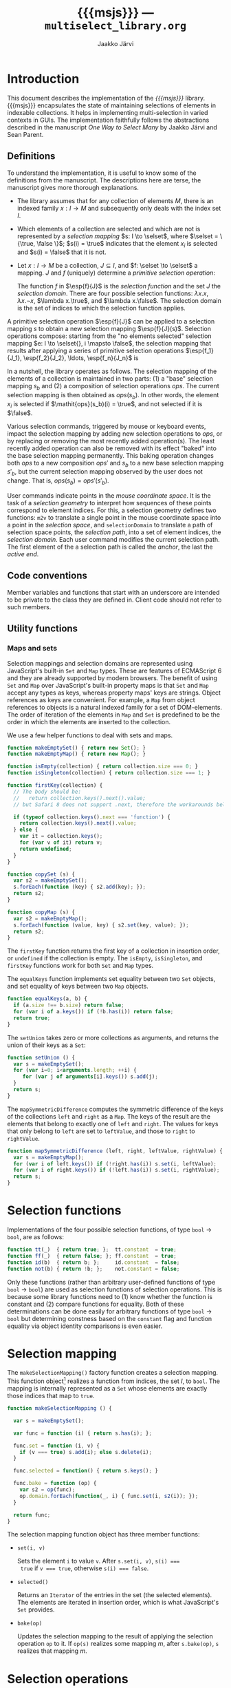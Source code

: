 * Export configuration                                             :noexport:

  #+SETUPFILE: org-settings.org
  #+TITLE:     {{{msjs}}} --- ~multiselect_library.org~
  #+AUTHOR:    Jaakko Järvi
  #+EMAIL:     jarvij@gmail.com
  #+DATE:      

* Introduction
  
  This document describes the implementation of the /{{{msjs}}}/
  library.  {{{msjs}}} encapsulates the state of maintaining
  selections of elements in indexable collections. It helps in
  implementing multi-selection in varied contexts in GUIs.  The
  implementation faithfully follows the abstractions described in the
  manuscript /One Way to Select Many/ by Jaakko Järvi and Sean Parent.

** Definitions

   \( 
   \newcommand{\true}{\mathsf{true}} 
   \newcommand{\false}{\mathsf{false}}
   \newcommand{\selset}{{\mathbf{2}}}
   \newcommand{\esp}[2]{\mathsf{op}^{#1}_{#2}} 
   \newcommand{\inds}{\mathsf{s\_dom}}
   \) 
  To understand the implementation, it is useful to know some of the
  definitions from the manuscript. The descriptions here are terse,
  the manuscript gives more thorough explanations.
   
  - The library assumes that for any collection of elements $M$, there
    is an indexed family $x: I \to M$ and subsequently only deals with
    the index set $I$.
 
  - Which elements of a collection are selected and which are not is
    represented by a /selection mapping/ $s: I \to \selset$, where
    $\selset = \{\true, \false \}$; $s(i) = \true$ indicates that the
    element $x_i$ is selected and $s(i) = \false$ that it is not.

  - Let $x: I \to M$ be a collection, $J \subseteq I$, and $f: \selset
    \to \selset$ a mapping.  $J$ and $f$ (uniquely) determine a
    /primitive selection operation/:

    \begin{equation*}
    \esp{f}{J}: (I \to \selset) \to (I \to \selset), s \mapsto
    \lambda i.\left\{ 
      \begin{array}{ll} 
        f(s(i)), & i \in J\\
        s(i), & i \notin J
      \end{array}
    \right.
    \end{equation*}

    The function $f$ in $\esp{f}{J}$ is the /selection function/ and
    the set $J$ the /selection domain/. There are four possible
    selection functions: $\lambda x. x$, $\lambda x. \neg x$,
    $\lambda x.\true$, and $\lambda x.\false$. The selection domain
    is the set of indices to which the selection function applies.

A primitive selection operation $\esp{f}{J}$ can be applied to a
selection mapping $s$ to obtain a new selection mapping
$\esp{f}{J}(s)$.  Selection operations compose: starting from
the "no elements selected" selection mapping $e: I \to \selset{}, i
\mapsto \false$, the selection mapping that results after applying a series
of primitive selection operations $\esp{f_1}{J_1}, \esp{f_2}{J_2},
\ldots, \esp{f_n}{J_n}$ is

\begin{equation*}
  (\esp{f_n}{J_n} \circ \esp{f_{n-1}}{J_{n-1}} \circ \ldots \circ \esp{f_1}{J_1})(e).
\end{equation*}

In a nutshell, the library operates as follows.  The selection mapping
of the elements of a collection is maintained in two parts: (1) a
"base" selection mapping $s_b$ and (2) a composition of selection
operations $\mathit{ops}$. The current selection mapping is then
obtained as $\mathit{ops}(s_b)$.  In other words, the element $x_i$ is
selected if $\mathit{ops}(s_b)(i) = \true$, and not selected if it is
$\false$.

Various selection commands, triggered by mouse or keyboard events,
impact the selection mapping by adding new selection
operations to $\mathit{ops}$, or by replacing or removing the most
recently added operation(s). The least recently added operation can also
be removed with its effect "baked" into the base selection mapping
permanently. This baking operation changes both $\mathit{ops}$ to a
new composition $\mathit{ops}'$ and $s_b$ to a new base selection
mapping $s'_b$, but the current selection mapping observed by the user
does not change. That is, $\mathit{ops}(s_b) = \mathit{ops}'(s'_b)$.

User commands indicate points in the /mouse coordinate space/.  It is
the task of a /selection geometry/ to interpret how sequences of these
points correspond to element indices. For this, a selection geometry
defines two functions: ~m2v~ to translate a single point in the mouse
coordinate space into a point in the /selection space/, and
~selectionDomain~ to translate a path of selection space points, the
/selection path/, into a set of element indices, the /selection
domain/. Each user command modifies the current selection path. The
first element of the a selection path is called the /anchor/, the last
the /active end/. 


** Code conventions

Member variables and functions that start with an underscore are
intended to be private to the class they are defined in. Client code
should not refer to such members.

** Utility functions

*** Maps and sets
    :PROPERTIES:
    :CUSTOM_ID: sec-maps-and-sets
    :END:

Selection mappings and selection domains are represented using
JavaScript's built-in ~Set~ and ~Map~ types. These are features of
ECMAScript 6 and they are already supported by modern browsers.  The benefit of
using ~Set~ and ~Map~ over JavaScript's built-in property maps is that
~Set~ and ~Map~ accept any types as keys, whereas property maps' keys
are strings.  Object references as keys are convenient. For example, a
~Map~ from object references to objects is a natural indexed family
for a set of DOM-elements. The order of iteration of the elements
in ~Map~ and ~Set~ is predefined to be the order in which the elements
are inserted to the collection.

We use a few helper functions to deal with sets and maps.

#+NAME: set-and-map-functions
#+BEGIN_SRC js 
  function makeEmptySet() { return new Set(); }
  function makeEmptyMap() { return new Map(); }

  function isEmpty(collection) { return collection.size === 0; }
  function isSingleton(collection) { return collection.size === 1; }

  function firstKey(collection) {  
    // The body should be:
    //   return collection.keys().next().value; 
    // but Safari 8 does not support .next, therefore the workarounds below

    if (typeof collection.keys().next === 'function') {
      return collection.keys().next().value;
    } else {
      var it = collection.keys();
      for (var v of it) return v;
      return undefined;
    }
  }

  function copySet (s) { 
    var s2 = makeEmptySet();
    s.forEach(function (key) { s2.add(key); });
    return s2;
  }

  function copyMap (s) { 
    var s2 = makeEmptyMap();
    s.forEach(function (value, key) { s2.set(key, value); });
    return s2;
  }
#+END_SRC

The ~firstKey~ function returns the first key of a collection in
insertion order, or ~undefined~ if the collection is empty. The
~isEmpty~, ~isSingleton~, and ~firstKey~ functions work for both ~Set~
and ~Map~ types.

The ~equalKeys~ function implements set equality between two ~Set~ objects, 
and set equality of keys between two ~Map~ objects. 

#+NAME: equal-keys
#+BEGIN_SRC js
  function equalKeys(a, b) { 
    if (a.size !== b.size) return false;
    for (var i of a.keys()) if (!b.has(i)) return false;
    return true;
  }
#+END_SRC

The ~setUnion~ takes zero or more collections as arguments, 
and returns the union of their keys as a ~Set~:

#+NAME: set-union
#+BEGIN_SRC js
  function setUnion () {
    var s = makeEmptySet();
    for (var i=0; i<arguments.length; ++i) {
       for (var j of arguments[i].keys()) s.add(j);
    }
    return s;
  }
#+END_SRC

The ~mapSymmetricDifference~ computes the symmetric difference of the
keys of the collections ~left~ and ~right~ as a ~Map~. The keys of the
result are the elements that belong to exactly one of ~left~ and
~right~. The values for keys that only belong to ~left~ are set to
~leftValue~, and those to ~right~ to ~rightValue~.

#+NAME: map-symmetric-difference
#+BEGIN_SRC js
  function mapSymmetricDifference (left, right, leftValue, rightValue) {
    var s = makeEmptyMap();
    for (var i of left.keys()) if (!right.has(i)) s.set(i, leftValue);
    for (var i of right.keys()) if (!left.has(i)) s.set(i, rightValue);
    return s; 
  }
#+END_SRC

*** Utilities scrap                                                :noexport:

The ~default_geometry.hs~ has the basic utility functions and
definitions needed to write the default geometry and perhaps
other geometries. It exports them, but then we also make them
directly defined within the ~multiselect.js~ module, because the utilities
are also used throughout the multiselect library.
Almost all of the utilities will be re-exported by the multiselect module.

#+NAME: include-default-geometry
#+BEGIN_SRC js :exports none :noweb yes
  <<default-geometry>>
  <<geometry-directions>>
  <<geometry-utilities>>
#+END_SRC

#+NAME: import-default-geometry
#+BEGIN_SRC js :exports none :noweb yes
  var dg = require("./default_geometry.js");

  var DefaultGeometry = dg.DefaultGeometry;
  var anchor = dg.anchor;
  var activeEnd = dg.activeEnd;

  var makeEmptyMap = dg.makeEmptyMap;
  var makeEmptySet = dg.makeEmptySet;

  var isEmpty = dg.isEmpty;
  var isSingleton = dg.isSingleton;
  var firstKey = dg.firstKey;
  var copySet = dg.copySet;
  var copyMap = dg.copyMap;

  var UP = dg.UP;
  var DOWN = dg.DOWN;
  var LEFT = dg.LEFT;
  var RIGHT = dg.RIGHT;
  var NO_DIRECTION = dg.NO_DIRECTION;
#+END_SRC

#+NAME: utilities
#+BEGIN_SRC js :exports none :noweb yes
  <<equal-keys>>
  <<set-union>>
  <<map-symmetric-difference>>
  <<modifier-keys>>
#+END_SRC

*** Utilities tests                                        :noexport:ARCHIVE:

#+NAME: utilities-tests
#+BEGIN_SRC js :exports none :noweb yes
  test("Utilities tests", function (t) {
    
    var s = makeEmptySet();
    var m = makeEmptyMap();

    t.ok(isEmpty(s), "isEmpty 1");
    t.ok(isEmpty(m), "isEmpty 2");

    t.ok(!isSingleton(s), "isSingleton 1");
    t.ok(!isSingleton(m), "isSingleton 2");

    t.equal(firstKey(s), undefined, "firstKey 1");
    t.equal(firstKey(m), undefined, "firstKey 2");

    t.ok(multiselect.detail.equalKeys(s, m), "equalKeys 1");

    // add 1st elem to both
    s.add(1); m.set(1, true);

    t.ok(isSingleton(s), "isSingleton 3");
    t.ok(isSingleton(m), "isSingleton 4");

    t.ok(!isEmpty(s));
    t.ok(!isEmpty(m));

    t.equal(firstKey(s), 1, "firstKey 3");
    t.equal(firstKey(m), 1, "firstKey 4");

    // add 2nd elem to both
    s.add(2); m.set(2, true);
    t.ok(!isSingleton(s)), "not singleton 1";
    t.ok(!isSingleton(m)), "not singleton 2";

    t.equal(firstKey(s), 1, "firstKey 5");
    t.equal(firstKey(m), 1, "firstKey 6");
        
    t.ok(multiselect.detail.equalKeys(s, m), "equalKeys 2");

    // add 3rd to s
    s.add(3);
    t.ok(!multiselect.detail.equalKeys(s, m), "not equalKeys");
  });
#+END_SRC
* Selection functions 
    :PROPERTIES:
    :CUSTOM_ID: sec-selection-functions
    :END:

Implementations of the four possible selection functions, of type
~bool~ $\to$ ~bool~, are as follows:

#+NAME: selection-functions
#+BEGIN_SRC js
  function tt(_)  { return true; };  tt.constant  = true;
  function ff(_)  { return false; }; ff.constant  = true;
  function id(b)  { return b; };     id.constant  = false;
  function not(b) { return !b; };    not.constant = false;
#+END_SRC

Only these functions (rather than arbitrary user-defined functions of
type ~bool~ $\to$ ~bool~) are used as selection functions of selection
operations. This is because some library functions need to (1) know
whether the function is constant and (2) compare functions for
equality. Both of these determinations can be done easily for
arbitrary functions of type ~bool~ $\to$ ~bool~ but determining
constness based on the ~constant~ flag and function equality via
object identity comparisons is even easier.

* Selection mapping
  :PROPERTIES:
  :CUSTOM_ID: sec-selection-mapping
  :END:

The ~makeSelectionMapping()~ factory function creates a selection
mapping.  This function object[fn:1] realizes a function from indices,
the set $I$, to ~bool~.  The mapping is internally represented as a
~Set~ whose elements are exactly those indices that map to ~true~.

#+NAME: selection-mapping
#+BEGIN_SRC js
  function makeSelectionMapping () {

    var s = makeEmptySet();

    var func = function (i) { return s.has(i); };

    func.set = function (i, v) {
      if (v === true) s.add(i); else s.delete(i); 
    }

    func.selected = function() { return s.keys(); } 

    func.bake = function (op) {
      var s2 = op(func);
      op.domain.forEach(function(_, i) { func.set(i, s2(i)); });
    }

    return func;
  }
#+END_SRC

The selection mapping function object has three member functions:

- ~set(i, v)~
  
  Sets the element ~i~ to value ~v~. After ~s.set(i, v)~, ~s(i) ===
  true~ if ~v === true~, otherwise ~s(i) === false~.

- ~selected()~

  Returns an ~Iterator~ of the entries in the set (the selected
  elements).  The elements are iterated in insertion order, which is
  what JavaScript's ~Set~ provides.

- ~bake(op)~ 
  
  Updates the selection mapping to the result of applying the
  selection operation ~op~ to it. If ~op(s)~ realizes some mapping
  $m$, after ~s.bake(op)~, ~s~ realizes that mapping $m$.

[fn:1] By /function object/ we mean an object that can be called with
the function call syntax. It can be stateful and have both member
variables and member functions.

** Baking tests                                            :noexport:ARCHIVE:

#+NAME: baking-tests
#+BEGIN_SRC js :exports none :noweb yes
  test("Baking tests", function (t) {

    var M = multiselect;

    var D = M.detail;
    var s = D.makeSelectionMapping();
    var F = false, T = true;
    
    s.bake(D.makeOp(D.tt, dom())); // select no elements
    t.ok(arrayEquals([0, 1, 2, 3, 4].map(s),
                     [F, F, F, F, F]), "bake empty domain");
    
    s.bake(D.makeOp(D.tt, dom(1, 3))); // select 1 and 3
    t.ok(arrayEquals([0, 1, 2, 3, 4].map(s), 
                     [F, T, F, T, F]), "bake 1 and 3 true");
    
    s.bake(D.makeOp(D.ff, dom(1, 2))); // deselect 1 and 2
    t.ok(arrayEquals([0, 1, 2, 3, 4].map(s), 
                     [F, F, F, T, F]), "bake 1 and 2 false");
    
    s.bake(D.makeOp(D.not, dom(1, 3))); // flip 1 and 3
    t.ok(arrayEquals([0, 1, 2, 3, 4].map(s), 
                     [F, T, F, F, F]), "negate 1 and 3");
  });
#+END_SRC

* Selection operations

The ~makeOp(f, domain)~ factory function constructs a selection
operation.  Its parameters are:

  - ~f~ --- the selection function (one of ~tt~, ~ff~, ~id~, or ~not~,
    see Section [[#sec-selection-functions]]).
  - ~domain~ --- the selection domain. This value is expected to 
    be of type ~Map~, even though conceptually it is a set. The
    selection domain as a set is all the keys in that ~Map~ object, regardless
    of the value in that entry. Why selection domains are implemented as maps is explained
    in Section [[#sec-composition]].

Both arguments to ~makeOp~ are stored as members of the resulting (function) object,
as ~f~ and ~domain~.

#+NAME: primitive-selection-operation
#+BEGIN_SRC js 
  function makeOp (f, domain) {

    var func;
    if (f.constant) {
      func = function (s) {
        return function (i) {
          return (domain.has(i)) ? f() : s(i);
        }
      }
    } else {
      func = function (s) {
        return function (i) {
          return (domain.has(i)) ? f(s(i)) : s(i);
        }
      }
    }
    
    func.f = f;
    func.domain = domain;

    return func;
  }
#+END_SRC

The function call operator of the selection operator object takes one
of two of definitions, based on whether ~f~ is a constant function or
not;  if ~f~ is constant, there is no need to access the previous
state ~s(i)~ if ~i~ is within the operator's ~domain~.

** Primitive selection operation tests                     :noexport:ARCHIVE:

#+NAME: primitive-selection-operation-tests
#+BEGIN_SRC js :exports none
  test ("Primitive selection operation tests", function (t) {

    var M = multiselect;
    var D = M.detail;
    var F = false, T = true;
 
    var s = D.makeOp(D.tt, makeEmptyMap())(D.makeSelectionMapping());
    t.ok(arrayEquals([0, 1, 2, 3].map(s), 
                     [F, F, F, F]), "empty domain");

    s = D.makeOp(D.tt, dom(1, 3))(s);
    t.ok(arrayEquals([0, 1, 2, 3].map(s), 
                     [F, T, F, T]), "true function");

    s = D.makeOp(D.ff, dom(1, 3))(s);
    t.ok(arrayEquals([0, 1, 2, 3].map(s), 
                     [F, F, F, F]), "false function");

    s = D.makeOp(D.not, dom(1, 3))(s);
    t.ok(arrayEquals([0, 1, 2, 3].map(s), 
                     [F, T, F, T]), "negation function");

  });
#+END_SRC
* Composition of selection operations
  :PROPERTIES:
  :CUSTOM_ID: sec-composition
  :END:


The function ~makeOpComposition~ creates a composition of 
selection operations.  This function object is a selection operation
itself, so applying it to a selection mapping produces a selection
mapping. In symbols, if ~c~ is a composition and ~s~ a selection
mapping, ~c(s)~ is also a selection mapping.

#+NAME: op-composition
#+BEGIN_SRC js :noweb no-export
    function makeOpComposition () {

      var ops = [];                
      var domain = makeEmptyMap(); 
      var gen = 0;                                                    

      var func = function (s) {
        <<op-composition-function-call-operator-body>>
      }
     
      func.domain = domain;
      
      // member functions of func
      <<op-composition-push>>
      <<op-composition-pop>>
      <<op-composition-top>>
      <<op-composition-top2>>
      <<op-composition-shift>>
      <<op-composition-size>>
      <<op-composition-remove-index>>
      
      return func;
    }
#+END_SRC

The composed selection operations are stored in the ~ops~
array.  The keys of the ~domain~ map are the union of the domains
of all selection operations in ~ops~. The counter ~gen~
grows with each added selection operation. 

Assume the composition object represents the value $f \circ g \circ h$.
Then ~ops~ is the array ~[h, g, f]~.  The selection status of an element $i$ in $(f \circ g
\circ h)(s)$, where $s$ is the base selection mapping, could simply be
determined by computing ~f(g(h(s)))(i)~. Often the result, however,
does not depend on all functions in the composition. For example, if
~f~'s selection function is constant and ~i~ belongs to ~f~'s domain,
then ~f(g(h(s)))(i)~ is equal to ~f(s)(i)~. Or if ~i~ is not in ~f~'s
or ~g~'s domain, then ~f(g(h(s)))(i)~ is equal to ~h(s)(i)~.  The
composition object maintains extra information to avoid unnecessary
evaluations. 

The basic scheme is that ~domain~ maps each index ~i~ to the first
selection operation whose domain includes ~i~, and the
domain of that selection operation maps ~i~ to the next
selection operation whose domain includes ~i~, and so
forth. In more details:

- If for some composition object ~domain.has(i)~ is true,
  then ~ops[ops.length-1 - (gen - domain.get(i))]~ is the first
  (counting backwards from the end of the array) selection
  operation that defines a value for index ~i~.  If ~domain.has(i)~ is
  false, then ~i~ does not belong to the domain of any of the
  selection operators in ~ops~.  

- The value of ~gen~ is increased with every addition of a 
  selection operation to the composition. The purpose of ~gen~
  is to avoid updating every element of ~domain~ when new operations
  are added to ~ops~.
 
- Assume ~ops[n]~ is the first selection operation that
  defines ~i~.  If ~op~'s selection function ~f~ is not constant (it
  is ~id~ or ~not~), then to obtain the selection status of ~i~, ~i~'s
  prior status is needed. This prior status is determined by the
  closest selection operation that has ~i~ in its domain,
  which is found as follows.
  The expression ~ops[n].domain.get(i)~ has
  some integral value ~k~. The meaning of ~k~ is the distance in the
  ~ops~ array to the closest entry that defines the selection status
  of ~i~. In other words, ~ops[n-k].domain.has(i)~ is ~true~, and for
  all ~0 < j < k~, ~ops[n-j].domain.has(i)~ is ~false~.  If ~k > n~,
  ~i~ belongs to the domain of no prior primitive selection operation;
  ~i~'s selection state is then ~s(i)~, determined only by the base
  selection mapping ~s~.

#  Note that when the selection function is constant (~tt~ or ~ff~),
#  the ~ops~ composition need not be traversed further.  If no ~id~ or
#  ~not~ selection functions are used anywhere in the composition, no
#  more than one selection function is evaluated to determine the
#  selection status of an element.

The implementation of ~func~'s function call operator takes advantage
of the above encodings. First, if an element ~i~ is not in the
selection domain of some selection operation, the selection
function of that operation is never evaluated when determining the
selection status of ~i~. Second, if an element ~i~ is in the 
domain of a selection operation whose selection function is
constant, and that function is evaluated to find out the
selection status of ~i~, then no further selection functions are
invoked.

#+CAPTION: ~<<op-composition-function-call-operator-body>>~
#+NAME: op-composition-function-call-operator-body
#+BEGIN_SRC js :noweb strip-export
  return function (i) {
    return evaluate(domain.has(i) ? (ops.length-1) - (gen-domain.get(i)) : -1, i)(i);
  }

  // determine selection state of i but only access the elements 
  // of ops (staring from ind) that have i in their domain
  function evaluate(ind, i) {
    if (ind < 0) return s; // i defined in the base selection mapping s
    else {
      var op = ops[ind];
      return op(function (j) { return evaluate(ind - op.domain.get(i), j)(i); });
      // the call to evaluate is wrapped to a lambda to make the call lazy.
      // op will only call the lambda if op.f.constant is false
    }
  }
#+END_SRC

The public methods of a composition object are:

  - ~push(op)~ 

    - Adds ~op~ to the composition; if ~c~ represents the 
      composition $r_1 \circ r_2 \circ \cdots \circ r_n$, 
      then ~c.push(op)~ represents the
      composition ~op~ $\circ\, r_1 \circ r_2 \circ \cdots \circ r_n$.

      #+CAPTION: ~<<op-composition-push>>~
      #+NAME: op-composition-push
      #+BEGIN_SRC js :noweb strip-export
        func.push = function (op) {
          ops.push(op);
          ++gen
          op.domain.forEach(function(_, i) {
            op.domain.set(i, domain.has(i) ? gen - domain.get(i) : ops.length);
            domain.set(i, gen); 
          });
        }
      #+END_SRC

    - When ~op~ is pushed to ~ops~, each element ~i~ in its domain is
      assigned the distance to the previous operation in ~ops~ that
      defines ~i~. If none defines ~i~, the distance is the length of
      ~ops~, indicating that the previous definition is the base
      selection mapping. The composition's domain is also updated for
      each ~i~, setting the newly added operation ~op~ as the most
      recent one that defines the selection state of ~i~.
      
  - ~pop()~

    - Removes the most recently pushed operation from the composition.
      If ~c~ is $r_1 \circ r_2 \circ \cdots \circ r_n$, then
      ~c.pop()~ is $r_2 \circ \cdots \circ r_n$. 

      /Precondition:/ ~ops~ not empty.

      #+CAPTION: ~<<op-composition-pop>>~
      #+NAME: op-composition-pop
      #+BEGIN_SRC js :noweb strip-export
        func.pop = function () {
          var n = ops.length;
          var op = ops.pop();
          --gen;
          // domain updated for those elements that are in op.domain
          op.domain.forEach(function (_, i) {
            if (op.domain.get(i) >= n) domain.delete(i); // no op defines i
            else domain.set(i, domain.get(i) - op.domain.get(i)); 
          });
          return op;
        }
      #+END_SRC
    
  - ~top()~
  
    - Returns a reference to the most recently pushed operation.

      /Precondition:/ ~ops~ not empty.

      #+CAPTION: ~<<op-composition-top>>~
      #+NAME: op-composition-top
      #+BEGIN_SRC js :noweb strip-export
        func.top = function () { return ops[ops.length - 1]; }
      #+END_SRC

  - ~top2()~
  
    - Returns a reference to the second-most recently pushed operation.

      /Precondition:/ ~ops~ has at least two elements.

      #+CAPTION: ~<<op-composition-top2>>~
      #+NAME: op-composition-top2
      #+BEGIN_SRC js :noweb strip-export
        func.top2 = function () { return ops[ops.length - 2]; }
      #+END_SRC

  - ~shift()~

    - Removes the least recently pushed operation from the composition.
      If ~c~ is $r_1 \circ r_2 \cdots \circ r_n$, then
      ~c.shift()~ is $r_1 \circ r_2 \cdots \circ r_{n-1}$. Returns
      the removed operation.

      /Precondition:/ ~ops~ not empty.

      #+CAPTION: ~<<op-composition-shift>>~
      #+NAME: op-composition-shift
      #+BEGIN_SRC js :noweb strip-export
        func.shift = function (bmap) {
          var op = ops.shift();
          op.domain.forEach(function(_, i) {
            if (domain.get(i) - gen === ops.length) { domain.delete(i); }
            // if lastOp the only op that defines i, remove i from domain
          });
          return op;
        }
     #+END_SRC

  - ~size()~
 
    - Returns the number of operations in ~ops~.

      #+CAPTION: ~<<op-composition-size>>~
      #+NAME: op-composition-size
      #+BEGIN_SRC js :noweb strip-export 
        func.size = function () { return ops.length; }
      #+END_SRC

  - ~removeIndex(i)~

    - Removes an index from ~domain~ and all domains in ~ops~.

      #+CAPTION: ~<<op-composition-remove-index>>~
      #+NAME: op-composition-remove-index
      #+BEGIN_SRC js :noweb strip-export 
        func.removeIndex = function (i) {
          if (!domain.has(i)) return;

          // find the first op in ops that defines i
          var j = (ops.length - 1) - (gen - domain.get(i));

          while (j >= 0) {
            var d = ops[j].domain.get(i);
            ops[j].domain.delete(i);
            j -= d;
          }
          domain.delete(i);
        }
      #+END_SRC

** Op composition tests                                    :noexport:ARCHIVE:

#+NAME: op-composition-tests
#+BEGIN_SRC js :exports none
  test ("Op composition tests", function (t) {

    var D = multiselect.detail;
    var s = D.makeSelectionMapping();
    var comp = D.makeOpComposition();
    var F = false, T = true;
    var sel = comp(s); 

    t.ok(arrayEquals([0, 1, 2].map(sel), [F, F, F]), "empty");
   
    comp.push(D.makeOp(D.tt, dom(1)));
    t.ok(arrayEquals([0, 1, 2].map(sel), [F, T, F]), "add 1");

    comp.push(D.makeOp(D.not, dom(0, 1, 2)));
    t.ok(arrayEquals([0, 1, 2].map(sel), [T, F, T]), "add 2");

    comp.push(D.makeOp(D.ff, dom(0, 1)));
    t.ok(arrayEquals([0, 1, 2].map(sel), [F, F, T]), "add 3");

    comp.pop();
    t.ok(arrayEquals([0, 1, 2].map(sel), [T, F, T]), "pop 1");

    comp.pop();
    t.ok(arrayEquals([0, 1, 2].map(sel), [F, T, F]), "pop 2");

    comp.pop();
    t.ok(arrayEquals([0, 1, 2].map(sel), [F, F, F]), "empty");

    // push three ops
    comp.push(D.makeOp(D.not, dom(0, 2)));
    comp.push(D.makeOp(D.tt,  dom(1, 2)));
    comp.push(D.makeOp(D.not, dom(0, 1)));
    t.ok(arrayEquals([0, 1, 2].map(sel), [F, F, T]), "add 3 again");

    comp.shift(); 
    t.ok(arrayEquals([0, 1, 2].map(sel), [T, F, T]), "shift 1");

    comp.shift(); 
    t.ok(arrayEquals([0, 1, 2].map(sel), [T, T, F]), "shift 2");

    comp.shift(); 
    t.ok(arrayEquals([0, 1, 2].map(sel), [F, F, F]), "shift 3");
   
  });
#+END_SRC

#+NAME: op-remove-index-tests
#+BEGIN_SRC js :exports none
  test ("Op composition removeIndex tests", function (t) {

    var D = multiselect.detail;
    var comp = D.makeOpComposition();
    var s = D.makeSelectionMapping();
    var selection = comp(s); 

    comp.push(D.makeOp(D.tt, dom(0)));
    comp.push(D.makeOp(D.tt, dom(1)));
    comp.push(D.makeOp(D.ff, dom(0)));
    comp.push(D.makeOp(D.tt, dom(0, 1)));
    t.ok(arrayEquals([0, 1].map(selection), [true, true]), "removeIndex 1");
    comp.removeIndex(1);
    t.ok(arrayEquals([0, 1].map(selection), [true, false]), "removeIndex 2");
    comp.removeIndex(0);
    t.ok(arrayEquals([0, 1].map(selection), [false, false]), "removeIndex 3");
  });
#+END_SRC

* Selection state

The ~SelectionState~ class stores all state of a multi-selection, 
that is, the information contained in the "selection state tuple"
described in the manuscript.  ~SelectionState~ is (most of) the public
API of {{{msjs}}}.  Its constructor's parameters are:

 - a /selection geometry/ (see Section [[#sec-selection-geometries]]),
 - a callback (~refresh~) that defines how to display the selection
   state (the default is a function that does nothing),
 - a flag that controls whether /change tracking/ should be used or
   not (the default is ~false~: no tracking), and
 - the maximum number of undo operations (the default is 10).

#+NAME: selection-state
#+BEGIN_SRC js 
  function SelectionState (geometry, refresh, tracking, maxUndo) {

    if (refresh === undefined) refresh = function () {};
    if (tracking === undefined) tracking = false;
    if (maxUndo === undefined) maxUndo = 10;

    this._geometry = geometry;
    this._tracking = tracking;
    this._refresh = refresh;
    this._maxOps = Math.max(2, 2 * maxUndo);
    this.reset();
  }
#+END_SRC

If ~tracking~ is ~true~, ~refresh~ will be called with a ~Map~ whose
keys are the indices of the changed elements, and values their current
selection status (~true~ or ~false~).  If ~tracking~ is false,
~refresh~ will be called with the current selection mapping.  Tracking
can simplify visualizing the selection, but it requires additional
computation and memory, so its use is optional.

The maximum number of selection operations, ~_maxOps~, is
twice ~maxUndo~, as each undoable operation consists of two 
selection operations.  At least one pair of selection
operations must be allowed, otherwise shift-click will not work as
expected (if each operation is immediately baked into the permanent
selection mapping, shift-click would not remember the prior state of
the elements under the current selection domain).

The rest of the initialization code is in the ~reset~ method.  This
method can be used if the entire selection state must be reset (e.g.,
to respond to the indexed family $I$ being changed).

#+NAME: selection-state-reset
#+BEGIN_SRC js 
  SelectionState.prototype.reset = function () {

    this._s = makeSelectionMapping();
    this._ops = makeOpComposition();
    this._spath = [];
    this._cursor = undefined;

    this._current = this._ops(this._s); // current selection

    this._opsStatus = ACTIVE_NONE;        

    this._redoStack = [];
    
    this._queuedCommand = function () {};
  };

  const ACTIVE_NONE = 0, ACTIVE_FILTER = 1, ACTIVE_SHIFT_CLICK = 2;
#+END_SRC

The elements of the /selection state tuple/ described 
in the manuscript are represented by ~SelectionState~'s member
variables:

  1. ~_s~ is the selection mapping,
  2. ~_ops~ is the composition of primitive selection operations (it
     is an invariant that ~_ops~ always has an even number of
     selection operations),
  3. ~_spath~ is the selection path, 
  4. ~_cursor~ is the keyboard cursor.

Some additional state is maintained:

  1. ~_opsStatus~ is an indicator of whether the topmost selection
     operation is /active/ (open for modification) and for which command. It can
     take values ~ACTIVE_NONE~, ~ACTIVE_SHIFT_CLICK~, or ~ACTIVE_FILTER~.
     If the status is ~ACTIVE_NONE~, then both shift-click and filter
     methods will first add a new empty pair of selection operators to
     ~_ops~.  If it is ~ACTIVE_SHIFT_CLICK~, then shift-click will not
     add a new pair, but filter will. The roles are reversed with
     ~ACTIVE_FILTER~.
    
     The ~_opsStatus~ member is not part of the selection state tuple
     described in the formal model in the manuscript. There the same
     effect is achieved with the selection path: an undefined path
     (the $\bot$ value) corresponds to the ~ACTIVE_NONE~ status; a
     path that matches $P$ corresponds to the ~ACTIVE_SHIFT_CLICK~
     status; and a path that matches $Q$ (a predicate), corresponds to
     the ~ACTIVE_FILTER~ status.
     Note that a predicate is not stored at all; it need not be as every
     call to ~filter~ defines a new predicate, not a modification to the
     existing one. Compare this to ~shiftClick~, where each call modifies
     the current selection path rather than replaces it.

  2. ~_redoStack~ contains the redoable commands
     (selection operations).  

  3. ~_current~ is bound to the value ~_ops(_s)~, and it
     is thus the selection mapping that reflects the current selection
     status of the elements.

  4. ~_queuedCommand~ is a one-element command queue, which is
     used in combining several consecutive shift-click operations to
     one. This optimization reduces the number of calls made to 
     ~selectionDomain~ during a rubber-band selection.

** Accessing the selection state of elements

The selection state of the element at index ~i~ is given by the
~isSelected(i)~ function:

#+NAME: selection-state-is-selected
#+BEGIN_SRC js 
  SelectionState.prototype.isSelected = function (i) { 
    this._flush();
    return this._current(i); 
  }
#+END_SRC

The ~_flush~ method is described with the shift-click command; its purpose is
to complete a possibly pending shift-click command, stored in ~_queuedCommand~.
The flush is called at the beginning of many of the methods of ~SelectionState~.

The ~selected~ function constructs a ~Set~ consisting of the currently selected
elements.  To determine which elements are selected, it suffices to
inspect the elements that are selected in the base selection mapping
and elements that are in the domain of the current composition. The
iteration order of the resulting ~Set~ offers no useful guarantees.

#+NAME: selection-state-selected
#+BEGIN_SRC js 
  SelectionState.prototype.selected = function () {
    this._flush();
    var J = makeEmptySet();
    for (var i of this._s.selected()) if (this._current(i)) J.add(i);
    for (var i of this._ops.domain.keys()) if (this._current(i)) J.add(i);
    return J;
  }
#+END_SRC

** Click functions

The three basic selection commands are ~click(vp)~, ~cmdClick(vp)~, and
~shiftClick(vp)~.  They follow the specification in the manuscript,
with a couple additional details. 

*** Click 

The ~click(vp)~ function expects a selection space coordinate, which
will (usually) become the new anchor and the new keyboard cursor.  The
method clears the selection path, then extends the empty path with
~vp~.  The selection geometry's ~extendPath~ method may still leave
the path empty---some geometries will have coordinate values that
should not be stored to the selection path, such as points outside any
selectable element.  The ~extendPath~ must return ~null~ if ~path~
is not changed. If the selection path is left empty, the anchor is
undefined and the keyboard cursor remains unchanged.

#+NAME: selection-state-click
#+BEGIN_SRC js 
  SelectionState.prototype.click = function(vp) {
    this._flush();
    this._spath = []; 
    if (this._geometry.extendPath(this._spath, vp) !== null) this._cursor = vp;

    var J1 = this._geometry.selectionDomain(this._spath);

    this._opsStatus = ACTIVE_SHIFT_CLICK;

    if (clickIsNop.call(this, J1)) return this;

    var J0 = makeEmptyMap();
    for (var i of this._s.selected()) if (this._current(i)) J0.set(i, true);
    for (var i of this._ops.domain.keys()) if (this._current(i)) J0.set(i, true);

    this._ops.push(makeOp(ff, J0));
    this._ops.push(makeOp(tt, J1));
    this._bake();

    if (this._tracking) this._refresh(mapSymmetricDifference(J0, J1, false, true));
    else this._refresh(this._current);
    return this;
  };
#+END_SRC

The ~click~ function clears the current selection, then adds the
elements of the selection domain to the selection.  This effect is
achieved by pushing two selection operations: first ~ff~
over all selected elements, then ~tt~ over the new selection domain.

The ~_opsStatus~ is set to ~ACTIVE_SHIFT_CLICK~ to
indicate that if the next operation is shift-click, it should modify the topmost
selection operation that is pushed to ~_ops~.

The helper function ~clickIsNop(J)~ detects clicks that would not have
any effect on the selection state. Such clicks do not push any new
selection operations, so that we avoid creating unnecessary undoable
states. The ~refresh~ function is not called either.

If ~_ops~ grows too big, [[#sec-baking][~_bake~]] reduces the size of ~_ops~
by one undoable operation (two selection operations).

Finally, the ~_refresh~ callback is invoked.  If tracking is on, its
argument is a newly constructed ~Map~ of the changed elements.  The
keys of the map indicate the changed elements, and the values their
current state (~true~ selected, ~false~ not selected).  If tracking is
off, the argument is the current selection mapping.

*** Detecting a click or command-click that would have no effect

Assume ~op1~ and ~op2~ are the two topmost selection operations of the ~_ops~ composition.
Then, if the most recent command was

  - click, ~op1.f~ is ~tt~ and ~op2.f~ is ~ff~;
  - command-click, ~op1.f~ is either ~tt~ or ~ff~ and ~op2.f~ is ~id~;
  - shift-click, filter, undo, or redo, either the conditions of click or command-click hold.

A click is deemed a nop if the previous command was also a click, and 
if the new selection domain is equal to the previous one:

#+NAME: click-is-nop
#+BEGIN_SRC js 
  function clickIsNop(J) {      
    return this._ops.size() >= 2 &&
      this._ops.top2().f === ff && this._ops.top().f === tt && 
      equalKeys(J, this._ops.top().domain);
  }  
#+END_SRC

A command-click operation toggles, so for it to have no effect, ~J~ must
be empty. Though this guarantees no change to elements' selection
status, it is not yet a sufficient condition for a nop, since the
selection mode may have to change. (This case results to indistinguishable
undo states.)

#+NAME: cmd-click-is-nop
#+BEGIN_SRC js 
  function cmdClickIsNop(J, mode) {      
    return this._ops.size() >= 2 &&
      this._ops.top2().f === id && this._ops.top().f === mode &&
      isEmpty(J) && isEmpty(this._ops.top().domain);
  }  
#+END_SRC

The above rules can in rare cases let equivalent undo states through.
It would be possible to add additional checking to the undo operation, 
but it is perhaps not worth the complication.

*** Command-click

The implementation differs from ~click~ on several counts: first, the
selection mode depends on whether the clicked point ~vp~ is on a
selected element or not; second, command-clicking does not clear the
current selection; third, the conditions for detecting a nop differ; and
fourth, computing which elements were changed is different.
The second parameter, ~selmode~, is an additional variation point that is
not used in typical selection geometries.

#+NAME: selection-state-cmd-click
#+BEGIN_SRC js 
  SelectionState.prototype.cmdClick = function (vp, selmode) {
    this._flush();
    this._spath = []; 
    if (this._geometry.extendPath(this._spath, vp) !== null) this._cursor = vp;

    var J = this._geometry.selectionDomain(this._spath);
    var mode;
    if (selmode === undefined) mode = this._onSelectedIndex(J) ? ff : tt;
    else mode = selmode ? tt : ff;

    this._opsStatus = ACTIVE_SHIFT_CLICK;

    if (cmdClickIsNop.call(this, J, mode)) return this;

    var changed = makeEmptyMap();
    if (this._tracking) {
      for (var i of J.keys()) {
        var state = this._current(i);
        if (state !== mode(state)) changed.set(i, mode(state));
      }
    }
    this._ops.push(makeOp(id, makeEmptyMap()));
    this._ops.push(makeOp(mode, J));
    this._bake();

    this._refresh(this._tracking ? changed : this._current);
    return this;
  }
#+END_SRC

The selection ~mode~ is either ~ff~ or ~tt~, and determined by whether
the point ~vp~ is considered to be on an element that is selected, or
not. This determination is made by ~_onSelectedIndex(J)~, which
returns ~true~ exactly when ~J~ contains exactly one index and that
index is selected.

The selection mode can also be set explicitly; if the second parameter
~selmode~ is ~true~, the selection mode is set to ~tt~, and if 
~false~, to ~ff~. This mechanism is meant for applications that
have a "non-standard" way of choosing the selection mode, such as 
a particular modifier key to deselect.

For tracking changes, it suffices to consider the indices in ~J~.  The
current selection state of each index is compared to what
the state will be, ~mode(state)~, when the new primitive operations
have been pushed to ~_ops~. If those states differ, the index is added
to ~changed~.

*** Shift-click

The semantics of shift-clicking guarantees that that the effect of two
consecutive shift-clicks, say, at points $p_1$ and $p_2$, is the same
as first extending the selection path with $p_1$, then shift-clicking
at $p_2$.  To take advantage of this property when many shift-click
events happen in rapid succession, a shift-click command is queued,
instead of executed immediately.  At most one command can be queued at
a time.

#+NAME: selection-state-shift-click
#+BEGIN_SRC js 
  SelectionState.prototype.shiftClick = function (vp) {

    if (this._geometry.extendPath(this._spath, vp) === null) return this;
    this._cursor = activeEnd(this._spath);

    if (this._queuedCommand.pending) return this;

    // pending is either false or not defined at all
    this._queuedCommand = mkDelayedShiftClickCommand(this);
    setTimeout(this._queuedCommand, 0);
    return this;
  }
#+END_SRC

Shift-click first extends the selection path and sets the cursor,
except in the case that ~vp~ did not change the selection path.  Not
setting the cursor seems to be the natural behavior.  Consider
geometries where every selection space point is bound to some index,
and some mouse locations (such as those outside the extents of any
element) map to, say, ~null~.  In such a (likely common) setting,
dragging the mouse past an element to a ~null~ location during a
rubber band selection would cause the cursor location to be lost.
Note that it is possible that ~_spath~ is empty after the ~extendPath~
call, since ~extendPath~ can modify ~_spath~ in any way. This will
make the cursor undefined, since ~activeEnd([])~ returns ~undefined~.

If a shift-click command is currently pending, nothing more needs to
be done. Eventually that pending command will get to execute, with the
selection path that was just extended with ~vp~.  In the case where no
command is pending a new command is created with
~mkDelayedShiftClickCommand~ and scheduled.

#+NAME: mk-delayed-shift-click-command
#+BEGIN_SRC js 
  function mkDelayedShiftClickCommand(sel) {
    var cmd = function () {
      if (cmd.pending === false) return null; // the command has already been run
      cmd.pending = false;

      if (sel._opsStatus !== ACTIVE_SHIFT_CLICK) { 
        sel._opsStatus = ACTIVE_SHIFT_CLICK; 
        sel._addEmptyPair(); 
        
        // call selectionGeometry once with an empty path and J undefined so
        // that cache is cleared
        sel._geometry.selectionDomain([]);
      }

      var changed = makeEmptyMap();
      var op = sel._ops.pop();
      var mode = op.f;

      var oldJ = sel._tracking ? copyMap(op.domain) : op.domain;

      var J = sel._geometry.selectionDomain(sel._spath, oldJ);

      if (sel._tracking) {
        mapSymmetricDifference(J, op.domain, true, false).forEach((function(value, i) {
          var tmp = sel._current(i);
          if (mode(tmp) === tmp) return;
          if (value) changed.set(i, mode(tmp)); else changed.set(i, tmp);
        }).bind(sel));
      }

      sel._ops.push(makeOp(mode, J));
      sel._refresh(sel._tracking ? changed : sel._current);
    };

    cmd.pending = true;
    return cmd;
  }
#+END_SRC

The parameter to ~mkDelayedShiftClickCommand~ is the selection state ~sel~. 
The function constructs a command, marks it as pending, and returns it.

Due to how the scheduling is arranged, a command may be executed more
than once.  Therefore the command tests first if it is still pending
or not, and returns immediately if it has already been executed.  When
the command gets to be executed, it must check whether to add a new
empty pair of selection operations. This is necessary, for example,
after ~undo~, ~redo~, ~filter~, and ~reset~, but must not be done after a click,
command-click or another shift-click.  This mechanism is to prevent
shift-click from overwriting a selection domain that is already in a
"committed" state. We make an extra call to ~selectionDomain~, so that
there will always be a call with undefined ~J~ if an active set has
been committed.

After popping the topmost ~_ops~ element, the selection domain is
computed; the old selection domain is passed as a hint to the
selection domain calculations. The ~selectionDomain~ function is
allowed to modify the hint parameter ~oldJ~. If tracking is on, such
modifications would cause errors. Therefore ~oldJ~ is a copy of the
current selection domain if tracking is on.

The effect of the ~pop~ and ~push~ calls is to change the
domain of the topmost selection operation, and thus to modify the
current selection domain. The selection function of the operation
remains the same. 

The logic of tracking changes is as follows. Since shift-click only
modifies the selection domain (~op.domain~ is replaced with ~J~), the
only indices that need to be inspected are those that belong to ~J~
but not to ~op.domain~ (added indices), and those that belong to
~op.domain~ but not ~J~ (removed indices).  We construct a symmetric
difference map of these indices, where added indices have the value
~true~ and removed the value ~false~.  Then we detect if the current
selection function (~mode~) changes those values, and if so, set the
corresponding index in ~changed~ to the new value.

*** Flush

The ~_flush~ method is simply a call to the queued command. Flushing
does not remove the queued command object; it may still be executed
later by the main event loop or another call to ~_flush~. Hence, each
command must know how to behave if executed more than once (they
should be no-ops after the first invocation). Only ~shiftClick~ method schedules
commands.

#+NAME: selection-state-flush
#+BEGIN_SRC js 
  SelectionState.prototype._flush = function () { 
    this._queuedCommand();
  }
#+END_SRC

** Manipulating the selection path

Some selection contexts call for additional ways of manipulating the
selection path. For example, the visualization of a lasso selection
could make the corners of the lasso-polygon visible and draggable, so
that the user could directly manipulate the selection path.  This
would require modifying an arbitrary point of the selection path, not
just adding a point at the end. Such operations can be implemented via
shift-click.

The parameter ~vp~ in ~shiftClick(vp)~ does not have to be a selection
space coordinate.  In particular, it can be an instruction on how the path should be
modified (the ~vp~ object could even contain the entire new path as
one of its fields).  The selection geometry's ~extendPath(spath, vp)~ method
interprets the ~vp~ argument and decides how ~spath~ should be modified.  
The client can implement arbitrary modification operations in this manner;
the same delayed scheduling mechanism of shift-click commands applies regardless
of how ~spath~ is modified.

** Analyzing elements under point

The ~onSelected(p)~ function determines if a selection space point ~p~
is on a selected element. Many selection contexts need this
functionality, e.g., to decide whether to interpret a click as a
selection operation or as a beginning of a drag-and-drop. The
~cmdClick~ function needs this same information for choosing between
selecting and deselecting, but to obtain the information it uses the
function ~_onSelectedIndex(J)~.  While ~onSelected~ calculates a
selection domain from a selection space coordinate, ~_onSelectedIndex~
uses directly the selection domain that ~cmdClick~ has already
computed.  Both functions return ~true~ exactly when the selection
domain (either computed or given as a parameter) is a singleton whose
only element is selected.

#+NAME: selection-state-on-selected
#+BEGIN_SRC js 
  SelectionState.prototype.onSelected = function (vp) {
    this._flush();
    var path = [];
    if (this._geometry.extendPath(path, vp) === null) return false;
    var J = this._geometry.selectionDomain(path);
    return this._onSelectedIndex(J);
  };

  SelectionState.prototype._onSelectedIndex = function (J) {
    return isSingleton(J) && this.isSelected(firstKey(J)); // isSelected calls _flush
  };
#+END_SRC

** Empty pairs 

#+NAME: selection-state-dummy-op-functions
#+BEGIN_SRC js 
  SelectionState.prototype._addEmptyPair = function () {
    this._ops.push(makeOp(id, makeEmptyMap()));
    this._ops.push(makeOp(tt, makeEmptyMap()));
  }
#+END_SRC

** Baking

The ~_bake~ function is a utility, called by ~click~ and ~cmdClick~ etc.,
to remove the oldest two selection operations from ~_ops~ 
when its maximum size is exceeded. 

#+NAME: selection-state-bake
#+BEGIN_SRC js 
  SelectionState.prototype._bake = function () {
    if (this._ops.size() > this._maxOps) {
      this._s.bake(this._ops.shift());
      this._s.bake(this._ops.shift());
    }
  }
#+END_SRC

** Undo and redo operations
  :PROPERTIES:
  :CUSTOM_ID: sec-undo-redo
  :END:

Undoing and redoing is simply removing from and adding to the
operation composition ~_ops~. Similar to other user operations, undo
and redo push and pop primitive selection operations in pairs.  Both
undo and redo leave the ~_ops~ stack in a state where the selection
path is empty. 

Both operations mark the commit status as ~ACTIVE_NONE~.  This is 
important. Assume it was not done.  After undo some earlier selection
operation ~op~ is at the top of ~_ops~. The selection path that
determined ~op~'s selection domain, however, is no longer available.
Click and command-click would still behave well as they would not
modify ~op~.  A shift-click at this state, however, would likely
produce surprising results---shift-click replaces the topmost
selection operation with a new operation that has a different domain,
and would thus cause seemingly random elements to become either
selected or unselected.  By setting the commit status to ~ACTIVE_NONE~,
shift-click is forced add a new empty pair of selection operations.

#+NAME: selection-state-undo-redo
#+BEGIN_SRC js 
  SelectionState.prototype.undo = function () {
    this._flush();
    this._spath = [];

    var changed = makeEmptyMap();
    if (this._ops.size() >= 2) {
      if (this._tracking) {
        for (var i of this._ops.top().domain.keys()) changed.set(i, this._current(i));
        for (var i of this._ops.top2().domain.keys()) changed.set(i, this._current(i));
      }
      this._redoStack.push(this._ops.pop());
      this._redoStack.push(this._ops.pop());
    }
    if (this._tracking) {
      for (var i of changed.keys()) {
        if (changed.get(i) === this._current(i)) changed.delete(i);
        else changed.set(i, this._current(i));
      }
    }

    // redoStack is not cleared ever,
    // so we limit its size (to the same as that of undo stack)
    if (this._redoStack.length > this._maxOps) {
      this._redoStack.shift();
      this._redoStack.shift();
    }
    this._opsStatus = ACTIVE_NONE;
    this._refresh(this._tracking ? changed : this._current);
    return this;
  }

  SelectionState.prototype.redo = function () {
    this._flush();
    this._spath = [];

    var changed = makeEmptyMap();
    if (this._redoStack.length >= 2) {
      var op = this._redoStack.pop();
      if (this._tracking) for (var i of op.domain.keys()) changed.set(i, this._current(i));
      this._ops.push(op);
      op = this._redoStack.pop();
      if (this._tracking) for (var i of op.domain.keys()) changed.set(i, this._current(i));
      this._ops.push(op);
    }
    if (this._tracking) {
      for (var i of changed.keys()) {
        if (changed.get(i) === this._current(i)) changed.delete(i);
        else changed.set(i, this._current(i));
      }
    }
    this._opsStatus = ACTIVE_NONE;
    this._refresh(this._tracking ? changed : this._current);
    return this;
  }
#+END_SRC

Undo and redo clear the selection path, but do not modify the cursor.
An alternative design choice would be to clear the cursor (set it to
~undefined~). It seems that there is no harm in keeping the value,
but there might be harm in clearing it if the user is solely
selecting with the keyboard.  One could imagine preserving the anchor
from the path; it could be useful in some cases, but it could also
lead to surprising behavior if the next command after undo was
shift-click.

Tracking changes in ~undo~ first constructs a candidate ~changed~ map
and populates it with elements that are in either of the two topmost
selection operations in ~_ops~. After popping the
operations, the elements that did not change are removed, and the
values of those that did are set to the current selection state.
Change tracking in ~redo~ is similar, except that the candidate
set is the union of domains of the two topmost selection 
operations in the redo stack.

The semantics of ~redo~ could be chosen differently; any click
operation could clear the entire ~redo~ stack.  We chose to not do
that, but instead every selection operation that is popped by
~undo~ is pushed to the redo stack; it is thus possible to, e.g., undo
twice, redo once, select more with various clicks, and then redo
again.  We do limit the redo stack size to the maximum size of the
undo stack. 
# Redoing a click command is an interesting case. 
# if undo then command then redo, could be that the redo click is
# not "clear all, then select" but rather "clear whatever was cleared
# the first time this command was given, then select"

** Selecting and deselecting with a predicate

Some applications provide means to select or deselect elements based
on properties of the elements, such as selecting all file names that
end with "~.pdf~".  The ~filter(predicate, state)~ method implements
this functionality.  It relies on the selection geometry's
~filter(predicate)~ method to compute the subset of the indices that
satisfy ~predicate~, to be used as the new selection domain.  If state
is ~false~, the effect is to deselect, otherwise to select.  A
~filter~ call following another ~filter~ call with the same ~state~
replaces the topmost selection operation (so it modifies the active
set and behaves analogously to shift-click in this sense); all other
calls first add a new pair of selection operations.

#+NAME: selection-state-filter
#+BEGIN_SRC js
SelectionState.prototype.filter = function (predicate, state) {
  if (state !== false) mode = tt; else mode = ff;

  this._flush();
  this._spath = [];
  if (this._opsStatus !== ACTIVE_FILTER || 
      this._ops.size() >= 2 && this._ops.top().f !== mode) { // filter mode changed
    this._opsStatus = ACTIVE_FILTER; 
    this._addEmptyPair(); 
  }

  var changed = makeEmptyMap();
  var J = this._geometry.filter(predicate);
  var op = this._ops.pop();

  var self = this;
  if (this._tracking) {
    mapSymmetricDifference(J, op.domain, true, false).forEach((function(value, i) {
      var tmp = self._current(i);
      if (mode(tmp) === tmp) return;
      if (value) changed.set(i, mode(tmp)); else changed.set(i, tmp);
    }).bind(self));
  }

  this._ops.push(makeOp(mode, J));

  this._refresh(this._tracking ? changed : this._current);
  return this;
}
#+END_SRC

The ~commit~ function makes the current state not active, so that
a subsequent filter operation (and a shift-click operation) will be forced to add a new 
selection operation pair.

#+NAME: selection-state-commit
#+BEGIN_SRC js
SelectionState.prototype.commit = function () {
  this._flush();
  this._opsStatus = ACTIVE_NONE;
}
#+END_SRC


** Set geometry

The selection geometry object may change
in such a way as to require resetting the selection path. For example, if the 
positions of selectable elements change on a window, then selection space points 
may no longer correspond to the same elements; invoking ~selectionDomain~ again for
the current selection path might produce a different result. The ~resetPath~ function 
is for clearing the path in such situations.

Prior to changing the path, the possible pending command must be flushed.
Further, a commit is necessary so that if the next operation is
shift-click or filter, the previous selection domain is not ``hijacked''.

#+NAME: selection-state-reset-path
#+BEGIN_SRC js
  SelectionState.prototype.resetPath = function () {
    this._flush(); 
    this._spath = []; this._cursor = undefined;
    this.commit();
    return this;
  }
#+END_SRC

# FIXME: is there a way to catch a resize event and force a flush
# before?  Otherwise it would be possible to get a resetPath
# call where flush is called and a pending shift click called when
# geometry object has already been modified.  (Very very unlikely in
# practice, but in theory possible.)

The entire selection geometry can be changed on the fly. 
Prior to doing this, the path must be reset.  

#+NAME: selection-state-set-geometry
#+BEGIN_SRC js
  SelectionState.prototype.setGeometry = function (geometry) {
    this.resetPath();
    this._geometry = geometry;
    return this;
  }
#+END_SRC


** Access functions
   :PROPERTIES:
   :CUSTOM_ID: sec-access-cursor-data
   :END:

The following are the ``getter'' functions for 
the geometry, cursor, and selection path:

#+NAME: selection-state-getters
#+BEGIN_SRC js
SelectionState.prototype.geometry = function () { return this._geometry; }
SelectionState.prototype.cursor = function () { return this._cursor; }
SelectionState.prototype.selectionPath = function () { return this._spath; }
#+END_SRC

The client needs to access the geometry object for the ~m2v~ method
that transforms mouse coordinate points to selection space, and
possibly to obtain the cursor and selection path to visualize the keyboard
cursor, anchor, and rubber band. Other than making these pieces of data
readily available, {{{msjs}}} leaves the visualization to the client.

** Keyboard operations

Keyboard operations are simple wrappers over ~click~, ~cmdClick~ and
~shiftClick~ functions. Each of the ~space~ function has the same
effect as a similarly modified ~click~ function on the position
indicated by the keyboard cursor. If a cursor cannot be established,
however, we choose to do nothing (rather than call the corresponding
click method with ~undefined~). Because the keyboard operations
delegate to click methods, ~_flush~ calls are not needed.

#+NAME: selection-state-space-functions
#+BEGIN_SRC js 
function valueOrDefault(a, def) { return a === undefined ? def : a; }

SelectionState.prototype.space = function () {
  if (!this._acquireCursor(NO_DIRECTION)) return this;
  return this.click(this._cursor);
};
SelectionState.prototype.cmdSpace = function (dir) {
  if (!this._acquireCursor(valueOrDefault(dir, NO_DIRECTION))) return this;
  return this.cmdClick(this._cursor);
};
SelectionState.prototype.shiftSpace = function (dir) {
  if (!this._acquireCursor(valueOrDefault(dir, NO_DIRECTION))) return this; 
  return this.shiftClick(this._cursor);
};
#+END_SRC

The ~_acquireCursor(dir)~ function returns the current cursor if it is
not ~undefined~; otherwise it sets the cursor to a default value obtained
from the selection geometry; the default of that default is
~undefined~.  The ~dir~ parameter is one of ~UP~, ~DOWN~, ~LEFT~, ~RIGHT~
when called from the arrow functions and ~NO_DIRECTION~ when called
from the space functions.  The purpose of the ~dir~ parameter is to allow for a
different default for different arrow keys. For example, the default
for down arrow could be a point indicating the first index, and up arrow the last.

#+NAME: selection-state-acquire-cursor
#+BEGIN_SRC js 
  SelectionState.prototype._acquireCursor = function (dir) {
    this._cursor = valueOrDefault(this._cursor, this._geometry.defaultCursor(dir));
    return !(this._noCursor());
  }
  SelectionState.prototype._noCursor = function () { return this._cursor === undefined; }
#+END_SRC

Note that the client calls ~space~, ~cmdSpace~, or ~shiftSpace~
without an argument, and thus ~dir~ is undefined. Thus, if ~_cursor~ is
not defined, the default is queried with ~NO_DIRECTION~. The arrow
methods call the ~cmdSpace~ and ~shiftSpace~ methods with a direction
argument, and therefore the default is queried with that direction
value.

The arrow methods are as follows:

#+NAME: selection-state-arrow-functions
#+BEGIN_SRC js 
SelectionState.prototype.arrow = function (dir) {
  if (this._noCursor()) { this._acquireCursor(dir); return this; }
  this._cursor = this._geometry.step(dir, this._cursor);
  return this;
}
SelectionState.prototype.cmdArrow = function (dir) {
  if (this._noCursor()) return this.cmdSpace(dir);
  else return this.cmdSpace(dir).arrow(dir);
};
SelectionState.prototype.shiftArrow = function (dir) {
  if (this._noCursor()) return this.shiftSpace(dir);
  else return this.arrow(dir).shiftSpace(dir);
}
#+END_SRC

In all three arrow methods, if the cursor is undefined
the cursor position is taken to be whatever default the 
geometry provides. Shift-arrow does not move the 
cursor before the ~shiftSpace~ call and command-arrow 
does not move it after the ~cmdSpace~ call. This seems like
the most natural behavior.

*** Keyboard tests                                                 :noexport:

#+NAME: keyboard-tests
#+BEGIN_SRC js :exports none
  test ("Keyboard tests", function (t) {

    var s = new M.SelectionState(new M.VerticalCS(20), false, 10);
    function cur(i) { return s.isSelected(i); }
    s.space(); s.shiftSpace(); s.cmdSpace();
    s.arrow(M.UP); s.arrow(M.DOWN); s.arrow(M.LEFT); s.arrow(M.RIGHT); 
    s.cmdArrow(M.UP); s.cmdArrow(M.DOWN); s.cmdArrow(M.LEFT); s.cmdArrow(M.RIGHT); 
    s.shiftArrow(M.UP); s.shiftArrow(M.DOWN); s.shiftArrow(M.LEFT); s.shiftArrow(M.RIGHT); 
    // all of these should be no-ops, because there is no cursor yet
    // and the default geometry has no default for it
    t.equal(s._ops.size(), 2, "kbd 1");
    
    s.click(1); 
    t.equal(cur(1), true, "kbd 2");

    s.cmdSpace();
    t.equal(cur(1), false, "kbd 3");

    s.space();
    t.equal(cur(1), true, "kbd 4");

    s.shiftArrow(M.UP);     
    s.shiftArrow(M.UP);     // nop
    s.shiftArrow(M.UP);     // nop
    t.deepEqual([0, 1, 2].map(cur), [true, true, false], "kbd 5");

    s.shiftArrow(M.DOWN);    
    t.deepEqual([0, 1, 2].map(cur), [false, true, false], "kbd 6");

    s.cmdArrow(M.DOWN);
    t.deepEqual([0, 1, 2].map(cur), [false, false, false], "kbd 7");

    s.space();
    t.deepEqual([0, 1, 2].map(cur), [false, false, true], "kbd 8");

    s.arrow(M.UP); s.arrow(M.UP);
    s.cmdSpace();
    t.deepEqual([0, 1, 2].map(cur), [true, false, true], "kbd 9");

    s.shiftArrow(M.DOWN);
    s.shiftArrow(M.DOWN);
    t.deepEqual([0, 1, 2].map(cur), [true, true, true], "kbd 10");

    s.arrow(M.UP);
    s.shiftSpace();
    t.deepEqual([0, 1, 2].map(cur), [true, true, true], "kbd 11");

    s.arrow(M.UP);
    s.shiftSpace();
    t.deepEqual([0, 1, 2].map(cur), [true, false, true], "kbd 12");
  });
#+END_SRC


* Selection geometries
  :PROPERTIES:
  :CUSTOM_ID: sec-selection-geometries
  :END:

Aspects of selection that vary from one context to another are bundled
into a /selection geometry/ object.  The library provides the
~DefaultGeometry~ class, from which different geometry
classes can inherit. 

#+NAME: default-geometry
#+BEGIN_SRC js
<<set-and-map-functions>>

var DefaultGeometry = function () {};

DefaultGeometry.prototype = {
  m2v : function (mp) { return mp; },
  extendPath : function (spath, vp) { spath.push(vp); },
  step : function (dir, vp) { return vp; },
  selectionDomain : function(spath, J) { 
    var m = makeEmptyMap();
    for (var i of spath) m.set(i, true); 
    return m;
  },
  defaultCursor : function(dir) { return undefined; },
  filter : undefined
};
#+END_SRC

The functions of a selection geometry are:

  # - ~ordered()~
  #   - Returns true if there is a total order for the indices $I$, 
  #     such that ~selectionDomain~ always returns a contiguous subsequence of
  #     indices drawn from $I$ considered as a sequence, 
  #     ordered according to that total order. 
  #     Coordinate systems for representing vertical and horizontal lists, and row-wise 
  #     ordered text have this property.
      
  - ~m2v(mpoint)~
      
    Transforms a point in the client's coordinate system (e.g., the
    mouse coordinate system) to a coordinate in the selection space
    (see Section 3.2.3 in the manuscript).
    In the default geometry this mapping is an identity.

  - ~extendPath(spath, p)~

    Extends the selection path with a new point (typically as a response to a
    shift-click). The function modifies the ~spath~ argument.  The
    return value ~null~ indicates that ~p~ did not affect ~spath~.
    The function is allowed to modify ~spath~ in any way.
    
    The ~click~ and ~cmdClick~ functions call ~extendPath~
    with ~spath === []~. This can be used as a signal to clear any
    cache that the selection geometry might have (caches are discussed
    with ~selectionDomain~ function below).

    The ~onSelected~ function also calls ~extendPath~ with ~spath === []~.
    
    The default geometry's implementation of ~extendPath~ pushes ~p~ to ~spath~.

  - ~step(dir, vp)~
    
    Given a direction ~dir~ and a selection space coordinate ~vp~,
    computes a new selection space coordinate to be used as the new keyboard
    cursor location. The possible values of ~dir~ are ~UP~, ~DOWN~, ~LEFT~, 
    and ~RIGHT~. The ~step~ function is never called with ~NO_DIRECTION~.

    #+NAME: geometry-directions
    #+BEGIN_SRC js :exports none
      var UP = 1, DOWN = 2, LEFT = 3, RIGHT = 4, NO_DIRECTION = 0;
    #+END_SRC

    The default is to return ~vp~, which means that arrow commands 
    have no effect.

  - ~selectionDomain(spath, J)~
    
    Computes the selection domain, a set of indices (represented as
    a ~Map~; only the keys matter, values are insignificant), from
    the ~spath~ array of selection space points.  The first element
    in this array is the /anchor/, the last the /active end/.  The
    helper functions ~anchor~ and ~activeEnd~, part of the
    multiselect module's API, extract these values. Often only these
    elements are relevant for determining the selection domain.

    #+NAME: geometry-utilities
    #+BEGIN_SRC js
      function anchor(path) { 
         if (path.length === 0) return undefined; 
         return path[0]; 
      };
      function activeEnd(path) { 
         if (path.length === 0) return undefined; 
         return path[path.length - 1]; 
      };
    #+END_SRC

    The ~J~ argument is defined when ~selectionDomain~ is called from
    ~SelectionState~'s ~shiftClick~ method.  ~J~'s value is then the
    current selection domain (computed by the most recent preceding
    call to ~selectionDomain~).  The purpose of this parameter is to
    allow the selection domain computation to take advantage of the
    results of the previous computation and in this way compute a new
    selection domain faster.  The client should always define
    the ~selectionDomain~ function in such a way that if it is called with
    no arguments other than a selection path, it correctly computes
    the selection domain.

    The ~shiftClick~ function places the call to ~selectionDomain~
    into a command that it schedules to be executed later (a
    one-element-long queue is maintained for pending commands), so
    that the selection path can be modified (by calls to ~extendPath~)
    several times between two consecutive calls to ~selectionDomain~.

    A skeleton for how to take advantage of the previous selection
    domain ~J~ is below. If ~J~ is undefined, the call came from some
    other operation than ~shiftClick~ (or from of ~shiftClick~ that
    added an empty pair), and thus the cache should be cleared.  Note
    that it is not necessary to take a copy of ~J~; it can be modified
    in-place. That ~J~ is undefined indicates a call from some other
    source than shift-click, which can be used as a signal to clear
    the cache. The ~extendPath~ function can also be used to clear a
    cache.
     
    #+NAME: selection-domain-skeleton
    #+BEGIN_SRC js
    selectionDomain = function(spath, J) { 
      if (J === undefined) {
        J = makeEmptyMap(); 
        // clear cache
        // populate J from scratch, start caching
      } else {
        // modify J based on cache
      }
      return J;
    }
    #+END_SRC

    If ~spath~ has exactly one element, call it $p$, the computed
    selection domain should have at most one element. In selection
    geometries that allow overlapping elements, one might for example
    return the singleton set consisting of the index of the topmost
    element under $p$.  This requirement is not strict---nothing
    breaks if it is not followed, but the selection behavior might be
    unconventional since in most applications clicks and
    command-clicks can only select one element at a time.

    The default geometry defines ~selectionDomain~ to map the path
    elements to the elements of the selection domain.

  - ~defaultCursor(dir)~
    - The ~defaultCursor(dir)~ function provides default values for
      the keyboard cursor.  It is called from either the space or
      arrow methods, when no cursor has yet been established (e.g., by
      some click command).  When called as a result of pressing one of
      the arrow keys, ~defaultCursor~ receives the parameter ~dir~ to
      indicate which arrow key was pressed---the default may depend on
      the key. For example, in a horizontally stacked sequentially
      ordered elements, the down-arrow could start at the topmost
      element, whereas the up-arrow from the bottom element.  When
      ~defaultCursor(dir)~ is called as a result of pressing space,
      ~dir~ has value ~NO_DIRECTION~.  It is fine to return
      ~undefined~ from ~defaultCursor(dir)~; nothing breaks, except that 
      there will be no default values.
  

  # - ~boundToElement(vpoint)~
  #   - If a selection space point is bound to an element (~v2i(vpoint)
  #     !== undefined~), returns true, otherwise false.

  #     When re-positioning elements in the client view, e.g., as a result of a window resizing
  #     or change of elements' sorting order, the selection domain computed from 
  #     the current selection path may change and thus the path should be discarded.
  #     In some coordinate systems points on the selection path,
  #     can be bound to an element, and thus
  #     re-position along with the element they are bound to.


** ~SelectionState~ tests                                  :noexport:ARCHIVE:

#+NAME: selection-state-tests
#+BEGIN_SRC js :exports none
  test ("Selection state tests click", function (t) {

    var M = multiselect; 
    var G = multiselect_ordered_geometries;

    var s = new M.SelectionState(new G.OrderedGeometry(20), function () {}, false, 10);
    function cur(i) { return s.isSelected(i); }
    s.click(1);
    t.ok(s.isSelected(1), "click 0");
    t.ok(arrayEquals([0, 1, 2].map(cur), [false, true, false]), "click 1");
    s.click(2);
    t.ok(arrayEquals([0, 1, 2].map(cur), [false, false, true]), "click 2");
    s.click(1);
    t.ok(arrayEquals([0, 1, 2].map(cur), [false, true, false]), "click 3");    
  });

  test ("Selection state tests shiftClick", function (t) {

    var M = multiselect;
    var G = multiselect_ordered_geometries;

    var s = new M.SelectionState(new G.OrderedGeometry(20));
    function cur(i) { return s.isSelected(i); }

    s.shiftClick(1); s._flush();
    t.ok(arrayEquals([0, 1, 2].map(cur), [false, true, false]), "shiftClick 1");
    s.shiftClick(2); s._flush();
    t.ok(arrayEquals([0, 1, 2].map(cur), [false, true, true]), "shiftClick 2");
    s.shiftClick(1); s._flush();
    t.ok(arrayEquals([0, 1, 2].map(cur), [false, true, false]), "shiftClick 3");
    s.shiftClick(0); s._flush();
    t.ok(arrayEquals([0, 1, 2].map(cur), [true, true, false]), "shiftClick 4");

    s.click(null);
    s.shiftClick(1);
    s.shiftClick(2);
    s.shiftClick(1);
    s.shiftClick(0);
    s._flush();
    t.ok(arrayEquals([0, 1, 2].map(cur), [true, true, false]), "shiftClick 5");     
  });

  test ("Selection state tests cmdClick", function (t) {

    var M = multiselect;
    var G = multiselect_ordered_geometries;

    var s = new M.SelectionState(new G.OrderedGeometry(20));
    function cur(i) { return s.isSelected(i); }

    s.cmdClick(1);
    t.deepEqual([0, 1, 2].map(cur), [false, true, false], "cmdClick 1");
    s.cmdClick(2);
    t.deepEqual([0, 1, 2].map(cur), [false, true, true], "cmdClick 2");
    s.cmdClick(1);
    t.deepEqual([0, 1, 2].map(cur), [false, false, true], "cmdClick 3");
    s.cmdClick(0);
    t.deepEqual([0, 1, 2].map(cur), [true, false, true], "cmdClick 4");
  });

  test ("Repeat click tests", function (t) {

    var M = multiselect;
    var G = multiselect_ordered_geometries;

    var s = new M.SelectionState(new G.OrderedGeometry(20), function(){}, false, 20);
    function cur(i) { return s.isSelected(i); }

    t.equal(s._ops.size(), 0, "repeat cmdClick 0"); 
    s.cmdClick(1); // mode after is tt
    t.equal(s._ops.size(), 2, "repeat cmdClick 1"); 
    t.ok(cur(1));
    s.cmdClick(1); // mode after is ff
    t.equal(s._ops.size(), 4, "repeat cmdClick 2"); 
    t.ok(!cur(1));
    // clicks on negative coordinates give an empty J
    s.cmdClick(-1); // mode after is tt, since mode was ff, should push
    t.equal(s._ops.size(), 6, "repeat cmdClick 3");
    s.cmdClick(-1); // this now should not push
    t.equal(s._ops.size(), 6, "repeat cmdClick 4");
    s.cmdClick(-2); // nor this
    t.equal(s._ops.size(), 6, "repeat cmdClick 5");
    s.shiftClick([1]); 
    t.ok(s.isSelected(1), "repeat cmdClick is 1 selected");
    t.equal(s._ops.size(), 6, "repeat cmdClick 5b");
    s.cmdClick(-1);
    t.equal(s._ops.size(), 8, "repeat cmdClick 6a");
    t.equal(s._ops.top().f, M.detail.tt, "repeat cmdClick 6b");
    s.shiftClick([10, -1]); 
    s.cmdClick(-1); // should not push
    t.equal(s._ops.size(), 8, "repeat cmdClick 7");

    // reset s
    s = new M.SelectionState(new G.OrderedGeometry(20), function(){}, false, 20);
    s.cmdClick(1); 
    t.equal(s._ops.size(), 2, "repeat cmdClick 2 1");
    s.cmdClick(1); 
    t.equal(s._ops.size(), 4, "repeat cmdClick 2 2");
    s.cmdClick(-1); 
    t.equal(s._ops.size(), 6, "repeat cmdClick 2 3");

    // reset s
    s = new M.SelectionState(new G.OrderedGeometry(20), function(){}, false, 20);

    s.click(1); 
    t.equal(s._ops.size(), 2, "repeat click 1");
    s.click(1); 
    t.equal(s._ops.size(), 2, "repeat click 2");

    s.click(2); 
    t.equal(s._ops.size(), 4, "repeat click 3");
    s.click(-1); 
    t.equal(s._ops.size(), 6, "repeat click 4");
    s.click(-2); 
    t.equal(s._ops.size(), 6, "repeat click 5");

    s.cmdClick(1); 
    t.equal(s._ops.size(), 8, "repeat click 8");
    s.click(1); 
    t.equal(s._ops.size(), 10, "repeat click 9");
    s.cmdClick(1); 
    t.equal(s._ops.size(), 12, "repeat click 10");
    s.click(-1); 
    t.equal(s._ops.size(), 14, "repeat click 11");

    s = new M.SelectionState(new G.OrderedGeometry(20), function(){}, false, 20);

    t.equal(s._ops.size(), 0, "shift-click size 0");
    s.shiftClick([1]); s._flush();
    t.equal(s._ops.size(), 2, "shift-click size 1");
    s.shiftClick([2]); s._flush();
    t.equal(s._ops.size(), 2, "shift-click size 2");
  });


  test ("Selection state tests onSelected", function (t) {

    var M = multiselect;
    var G = multiselect_ordered_geometries;

    var s = new M.SelectionState(new G.OrderedGeometry(20), function () {}, false, 10);
    function cur(i) { return s.isSelected(i); }
    s.click(1);
    t.ok(s.onSelected(1), "onSelected 1");
    t.ok(!s.onSelected(0), "onSelected 2");
  });

  test ("Undo tests", function (t) {

    var M = multiselect;
    var G = multiselect_ordered_geometries;

    var s = new M.SelectionState(new G.OrderedGeometry(20));
    function cur(i) { return s.isSelected(i); }

    s.cmdClick(1);
    t.equal(s._ops.size(), 2);
    t.deepEqual([0, 1, 2].map(cur), [false, true, false], "undoable action 1");
    s.cmdClick(2);
    t.equal(s._ops.size(), 4);
    t.deepEqual([0, 1, 2].map(cur), [false, true, true], "undoable action 2");
    s.cmdClick(1);
    t.equal(s._ops.size(), 6);
    t.deepEqual([0, 1, 2].map(cur), [false, false, true], "undoable action 3");
    s.cmdClick(0);
    t.equal(s._ops.size(), 8);
    t.deepEqual([0, 1, 2].map(cur), [true, false, true], "undoable action 2");
    s.click(0);
    t.equal(s._ops.size(), 10);
    t.deepEqual([0, 1, 2].map(cur), [true, false, false], "undo 0");
    s.undo();
    t.equal(s._ops.size(), 8);
    t.deepEqual([0, 1, 2].map(cur), [true, false, true], "undo 1");
    s.undo();
    t.equal(s._ops.size(), 6);
    t.deepEqual([0, 1, 2].map(cur), [false, false, true], "undo 2");
    s.undo();
    t.equal(s._ops.size(), 4);
    t.deepEqual([0, 1, 2].map(cur), [false, true, true], "undo 3");
    s.undo();
    t.equal(s._ops.size(), 2);
    t.deepEqual([0, 1, 2].map(cur), [false, true, false], "undo 4");
    s.undo();
    t.equal(s._ops.size(), 0);
    t.deepEqual([0, 1, 2].map(cur), [false, false, false], "undo 5");
    s.undo();
    t.equal(s._ops.size(), 0);
    t.deepEqual([0, 1, 2].map(cur), [false, false, false], "undo 5 again");
    s.undo();
    t.equal(s._ops.size(), 0);

    function m2a(m) {
      var a = [false, false, false]; 
      for (var i = 0; i<3; ++i) if (m.get(i) === true) a[i] = true;
      return a;
    }
    var changed = null;
    s = new M.SelectionState(new G.OrderedGeometry(20),
                             function (smap) { changed = m2a(smap); }, true);
    s.cmdClick(1);
    t.deepEqual(changed, [false, true, false], "undoable action 1");
    s.cmdClick(2);
    t.equal(s._ops.size(), 4);
    t.deepEqual([0, 1, 2].map(cur), [false, true, true], "undoable action 2");
    s.cmdClick(1);
    t.equal(s._ops.size(), 6);
    t.deepEqual([0, 1, 2].map(cur), [false, false, true], "undoable action 3");
    s.cmdClick(0);
    t.equal(s._ops.size(), 8);
    t.deepEqual([0, 1, 2].map(cur), [true, false, true], "undoable action 2");
    s.click(0);
    t.equal(s._ops.size(), 10);
    t.deepEqual([0, 1, 2].map(cur), [true, false, false], "undo 0");
    s.undo();
    t.equal(s._ops.size(), 8);
    t.deepEqual([0, 1, 2].map(cur), [true, false, true], "undo 1");
    s.undo();
    t.equal(s._ops.size(), 6);
    t.deepEqual([0, 1, 2].map(cur), [false, false, true], "undo 2");
    s.undo();
    t.equal(s._ops.size(),  4);
    t.deepEqual([0, 1, 2].map(cur), [false, true, true], "undo 3");
    s.undo();
    t.equal(s._ops.size(), 2);
    t.deepEqual([0, 1, 2].map(cur), [false, true, false], "undo 4");
    s.undo();
    t.equal(s._ops.size(), 0);
    t.deepEqual([0, 1, 2].map(cur), [false, false, false], "undo 5");
    s.undo();
    t.equal(s._ops.size(), 0);
    t.deepEqual([0, 1, 2].map(cur), [false, false, false], "undo 5 again");
    s.undo();
    t.equal(s._ops.size(), 0);
  });

  test ("Redo tests", function (t) {

    var M = multiselect;
    var G = multiselect_ordered_geometries;

    var s = new M.SelectionState(new G.OrderedGeometry(20));
    function cur(i) { return s.isSelected(i); }

    s.cmdClick(1);
    t.deepEqual([0, 1, 2].map(cur), [false, true, false], "redo-init 1");    
    s.cmdClick(2);
    t.deepEqual([0, 1, 2].map(cur), [false, true, true], "redo-init 2");
    s.cmdClick(1);
    t.deepEqual([0, 1, 2].map(cur), [false, false, true], "redo-init 3");
    s.cmdClick(0);
    t.deepEqual([0, 1, 2].map(cur), [true, false, true], "redo-init 4");
    s.click(0);
    t.deepEqual([0, 1, 2].map(cur), [true, false, false], "redo-init 5");

    s.undo(); s.undo(); s.undo(); s.undo(); s.undo(); s.undo(); s.undo(); 
    // more undos the commands; last one(s) should have no effect
    t.deepEqual([0, 1, 2].map(cur), [false, false, false], "redo 0");
    s.redo();
    t.deepEqual([0, 1, 2].map(cur), [false, true, false], "redo 1");
    s.redo();
    t.deepEqual([0, 1, 2].map(cur), [false, true, true], "redo 2");
    s.redo();
    t.deepEqual([0, 1, 2].map(cur), [false, false, true], "redo 3");
    s.redo();
    t.deepEqual([0, 1, 2].map(cur), [true, false, true], "redo 4");
    s.redo();
    t.deepEqual([0, 1, 2].map(cur), [true, false, false], "redo 5");
    // redo stack should be empty
    s.redo();
    t.deepEqual([0, 1, 2].map(cur), [true, false, false], "redo 5 again");

    s = new M.SelectionState(new G.OrderedGeometry(20));
    s.shiftClick([1]);
    t.deepEqual([0, 1, 2].map(cur), [false, true, false], "redo A1");
    s.cmdClick(2);
    t.deepEqual([0, 1, 2].map(cur), [false, true, true], "redo A2");
    s.undo();
    t.deepEqual([0, 1, 2].map(cur), [false, true, false], "redo A3");
    s.undo();
    t.deepEqual([0, 1, 2].map(cur), [false, false, false], "redo A4");
  });

  test ("Redo stack limit test", function (t) {

    var M = multiselect;
    var G = multiselect_ordered_geometries;

    var s = new M.SelectionState(new G.OrderedGeometry(20), function(){}, false, 1);
    function cur(i) { return s.isSelected(i); }
    s.redo();
    t.equal(s._ops.size(), 0, "");
    s.undo();
    t.equal(s._ops.size(), 0, "");
    s.redo();
    t.equal(s._ops.size(), 0, "");
    s.redo();
    t.equal(s._ops.size(), 0, "");
    s.cmdClick(1); 
    t.equal(s._ops.size(), 2, "min undo 0");
    t.deepEqual([0, 1, 2].map(cur), [false, true, false], "");
    s.undo();
    t.equal(s._ops.size(), 0, "min undo 1");
    t.deepEqual([0, 1, 2].map(cur), [false, false, false], "");
    s.redo();
    t.equal(s._ops.size(), 2, "min undo 2");
    t.deepEqual([0, 1, 2].map(cur), [false, true, false], "");
    s.redo();
    t.equal(s._ops.size(), 2, "min undo 2b");
    s.cmdClick(2); 
    t.equal(s._ops.size(), 2, "min undo 3");
    t.deepEqual([0, 1, 2].map(cur), [false, true, true], "");
    s.undo();
    t.equal(s._ops.size(), 0, "min undo 4");
    t.deepEqual([0, 1, 2].map(cur), [false, true, false], "");
    s.redo();
    t.equal(s._ops.size(), 2, "min undo 5");
    t.deepEqual([0, 1, 2].map(cur), [false, true, true], "");
    s.redo();
    t.equal(s._ops.size(), 2, "min undo 6");
    t.deepEqual([0, 1, 2].map(cur), [false, true, true], "");

    s = new M.SelectionState(new G.OrderedGeometry(20), function(){}, false, 3);
    s.cmdClick(1); 
    t.equal(s._ops.size(), 2, "redostack 1a");
    t.equal(s._redoStack.length, 0, "redostack 1b");
    s.undo();
    t.equal(s._ops.size(), 0, "redostack 2a");
    t.equal(s._redoStack.length, 2, "redostack 2b");
    s.cmdClick(2); 
    t.equal(s._ops.size(), 2, "redostack 3a");
    t.equal(s._redoStack.length, 2, "redostack 3b");
    s.undo(); 
    t.equal(s._ops.size(), 0, "redostack 4a");
    t.equal(s._redoStack.length, 4, "redostack 4b");
    s.cmdClick(3); 
    t.equal(s._ops.size(), 2, "redostack 5a"); 
    t.equal(s._redoStack.length, 4, "redostack 5b");
    s.cmdClick(4); 
    t.equal(s._ops.size(), 4, "redostack 6a");
    t.equal(s._redoStack.length, 4, "redostack 6b");
    s.cmdClick(5);     
    s.cmdClick(6); 
    t.equal(s._ops.size(), 6, "redostack 7a"); // should be 8, but we are at limit
    t.equal(s._redoStack.length, 4, "redostack 7b");
    s.undo();
    t.equal(s._ops.size(), 4, "redostack 8a"); 
    t.equal(s._redoStack.length, 6, "redostack 8b"); 
    s.undo();
    t.equal(s._ops.size(), 2, "redostack 9a");
    t.equal(s._redoStack.length, 6, "redostack 9b"); // at limit
    s.click(1);
    t.equal(s._ops.size(), 4, "redostack 10a"); 
    t.equal(s._redoStack.length, 6, "redostack 10b"); 
    s.redo();
    t.equal(s._ops.size(), 6, "redostack 11a"); 
    t.equal(s._redoStack.length, 4, "redostack 11b"); 
  });

  test ("Changed tracking tests", function (t) {

    var changed;
    var M = multiselect;
    var G = multiselect_ordered_geometries;

    var D = M.detail;
    var s = new M.SelectionState(new G.OrderedGeometry(20), 
                                 function(c) { changed = c; }, true);

    s.click(1);
    t.ok(D.equalKeys(changed, dom(1)), "tracking 1");
    t.equal(changed.get(1), true, "tracking 1b");
    changed = null;
    s.click(1); // should be a nop, so refresh not called
    t.equal(changed, null, "tracking 2");
    s.cmdClick(1);
    t.ok(D.equalKeys(changed, dom(1)), "tracking 3");
    t.equal(changed.get(1), false);
    s.click(2);
    t.ok(D.equalKeys(changed, dom(2)), "tracking 4");
    t.equal(changed.get(2), true);
    s.shiftClick(4); s._flush();
    t.ok(D.equalKeys(changed, dom(3, 4)), "tracking 5");
    t.equal(changed.get(3), true);
    t.equal(changed.get(4), true);
  });

  test ("Predicate selection tests", function (t) {

    var M = multiselect, D = M.detail;
    var G = multiselect_ordered_geometries;

    var s = new M.SelectionState(new G.OrderedGeometry(20), function() {});
    function cur(i) { return s.isSelected(i); }

    s.filter(function (i) { return i === 1 || i === 3; });
    t.deepEqual([0, 1, 2, 3].map(cur), [false, true, false, true], "");
    s.filter(function (i) { return i === 1 || i === 2; });
    t.deepEqual([0, 1, 2, 3].map(cur), [false, true, true, false], "");
    s.filter(function (i) { return true; });
    t.deepEqual([0, 1, 2, 3].map(cur), [true, true, true, true], "");
    s.filter(function (i) { return i === 1 || i === 2; });
    s.commit();
    s.filter(function (i) { return i === 0; });
    t.deepEqual([0, 1, 2, 3].map(cur), [true, true, true, false], "");

    var changed;
    var s = new M.SelectionState(new G.OrderedGeometry(20), 
                                 function(c) { changed = c; }, true);
    s.filter(function (i) { return i === 1 || i === 3; }, true); // [1, 3] selected
    t.equal(changed.size, 2, "filter with change tracking 1");
    t.ok(changed.get(1) === true && changed.get(3) === true);
    t.equal(cur(0), false, "a");
    t.equal(cur(1), true, "b");
    t.equal(cur(2), false, "c");
    t.equal(cur(3), true, "d");
    s.filter(function (i) { return i === 1 || i === 2; }, false); // [3] selected
    // this commits, since selection mode changes
    t.equal(cur(0), false, "a");
    t.equal(cur(1), false, "b");
    t.equal(cur(2), false, "c");
    t.equal(cur(3), true, "d");

    t.equal(changed.size, 1, "filter with change tracking 2");
    t.equal(changed.get(0), undefined);
    t.equal(changed.get(1), false);
    t.equal(changed.get(2), undefined);
    t.equal(changed.get(3), undefined);
    s.filter(function (i) { return true; }, false); // [] selected
    t.equal(changed.size, 1); 
    t.equal(changed.get(3), false);
    // test commit:
    s.filter(function (i) { return i === 1 || i === 3; }, true); // [1, 3] selected
    t.equal(changed.size, 2, "commit tests");
    t.ok(changed.get(1) === true && changed.get(3) === true);    
    s.commit();
    s.filter(function (i) { return i === 1 || i === 2; }, true); // [1, 2, 3] selected
    t.equal(changed.size, 1);
    t.ok(changed.get(2) === true);    
  });

#+END_SRC
* COMMENT Utilities
  :PROPERTIES:
  :CUSTOM_ID: sec-utilities
  :END:

The ~delay~ function can be used to introduce a 
delay in a promise chain. The parameter ~t~ is 
the duration of the delay in milliseconds; if ~t~ is
not specified, the delay is 0, but the function
is nevertheless scheduled ``at the next tick''.

#+NAME: general-utilities-delay
#+BEGIN_SRC js
  function delay(f, t) {
    if (t === undefined) t = 0;
    return function (c) {
      return new Promise( function (resolve, reject) {
        setTimeout(function () { resolve(f(c)); }, t);
      });
    };
  }
#+END_SRC

#+NAME: general-utilities
#+BEGIN_SRC js :exports none :noweb yes
<<general-utilities-delay>>
#+END_SRC

* Events

The MultiselectJS library does not encapsulate the code for setting up
events that should be translated to selection operations. This is
because the different contexts of multi-selection can vary in so many
ways: different key bindings may be chosen, the set of operations that
are supported may vary, dragging and dropping the selected elements
may or may not be supported and the ways to distinguish between a
click to select and a click to start a drag can vary.

We provide a few definitions intended to help in implementing
event handling.

** Detecting mouse/keyboard events

We define a set of constants to correspond to particular choices of
modifier keys that can be held down at the time of a mouse click or 
an arrow or space key press. The ~modifierKeys~ function extracts the
modifier key information from an /event/ object. Both meta and control
keys are accepted as the command modifier.

#+NAME: modifier-keys
#+BEGIN_SRC js
const M_NONE = 1, 
      M_SHIFT = 2, 
      M_CMD = 3, 
      M_SHIFT_CMD = 4, 
      M_OPT = 5, 
      M_SHIFT_OPT = 6;

function modifierKeys (evt) {
  
  if (evt.shiftKey && isCmdKey(evt)) return M_SHIFT_CMD;
  if (isCmdKey(evt)) return M_CMD;
  if (evt.shiftKey && evt.altKey) return M_SHIFT_OPT;
  if (evt.altKey) return M_OPT;
  if (evt.shiftKey) return M_SHIFT;
  return M_NONE;
  
  function isCmdKey (evt) { return evt.metaKey || evt.ctrlKey; }
}
#+END_SRC

* Library API

The public names exported from the library are as follows.

#+NAME: exports
#+BEGIN_SRC js 
  exports.SelectionState = SelectionState;

  // these names are imported from default_geometry.js
  exports.DefaultGeometry = DefaultGeometry;
  exports.anchor = anchor;
  exports.activeEnd = activeEnd;

  exports.makeEmptyMap = makeEmptyMap;

  exports.UP = UP; 
  exports.DOWN = DOWN; 
  exports.LEFT = LEFT; 
  exports.RIGHT = RIGHT;
  exports.NO_DIRECTION = NO_DIRECTION;

  // Helpers for defining event handlers
  exports.modifierKeys = modifierKeys;

  exports.NONE = M_NONE;
  exports.SHIFT = M_SHIFT;
  exports.CMD = M_CMD;
  exports.SHIFT_CMD = M_SHIFT_CMD;
  exports.OPT = M_OPT;
  exports.SHIFT_OPT = M_SHIFT_OPT;
#+END_SRC

In addition, the following names are exported to be used by tests
under the ~detail~ ``namespace'':

#+NAME: exports-detail
#+BEGIN_SRC js 
  exports.detail = {};
  exports.detail.tt = tt;
  exports.detail.ff = ff;
  exports.detail.not = not;
  exports.detail.id = id;

  exports.detail.makeOp = makeOp;

  // exports.detail.makeEmptySet = makeEmptySet;

  exports.detail.makeSelectionMapping = makeSelectionMapping;
  exports.detail.makeOpComposition = makeOpComposition;

  exports.detail.equalKeys = equalKeys;
  exports.detail.isEmpty = isEmpty;
#+END_SRC

* Tangle                                                           :noexport:

#+NAME: generated-banner
#+BEGIN_SRC js :exports none
/////////////////////////////////////////
// This file is generated, do not edit //
/////////////////////////////////////////
#+END_SRC

#+BEGIN_SRC html :exports none :tangle ../test/testindex.html :noweb yes :padline no 
<!DOCTYPE html>
<html>
<head>
  <meta charset="utf-8">
  <title>MultiselectJS Tests</title>
  <link rel="stylesheet" href="http://code.jquery.com/qunit/qunit-1.18.0.css">
</head>
<body>
  <div id="qunit"></div>
  <div id="qunit-fixture"></div>
  <script type="text/javascript" src="https://code.jquery.com/qunit/qunit-1.18.0.js"></script>
  <script type="text/javascript" src="../dist/multiselect.js"></script>
  <script type="text/javascript" src="../dist/multiselect_ordered_geometries.js"></script>
  <script src="tests.js"></script>
</body>
</html>
#+END_SRC

#+BEGIN_SRC js :exports none :tangle ../test/tests.js :noweb yes :padline no 
var test = QUnit.test;

// we include the contets of default geometry, rather than require it
// so that testing does not have to go through browserify
<<include-default-geometry>>

<<test-utilities>>

<<utilities-tests>>
<<baking-tests>>
<<primitive-selection-operation-tests>>
<<op-composition-tests>>
<<op-remove-index-tests>>
<<selection-state-tests>>
#+END_SRC

#+BEGIN_SRC js :exports none :tangle ../js/multiselect.js :noweb yes :padline no
  <<generated-banner>>

  <<import-default-geometry>>
  // -------------------------------------------------------------------
  // utilities
  // -------------------------------------------------------------------
  <<utilities>>

  // -------------------------------------------------------------------
  // selection functions 
  // -------------------------------------------------------------------
  <<selection-functions>>

  // -------------------------------------------------------------------
  // mapping from indices to truth values
  // -------------------------------------------------------------------
  <<selection-mapping>>

  // -------------------------------------------------------------------
  // primitive selection operations
  // -------------------------------------------------------------------
  <<primitive-selection-operation>>

  // -------------------------------------------------------------------
  // composition of primitive selection operations
  // -------------------------------------------------------------------
  <<op-composition>>

  // -------------------------------------------------------------------
  // selection state
  // -------------------------------------------------------------------
  <<selection-state>>
  <<selection-state-reset-path>>
  <<selection-state-reset>>
  <<selection-state-is-selected>>
  <<selection-state-selected>>
  <<selection-state-click>>
  <<click-is-nop>>
  <<selection-state-cmd-click>>
  <<cmd-click-is-nop>>
  <<selection-state-shift-click>>
  <<mk-delayed-shift-click-command>>
  <<selection-state-call-selection-domain>>
  <<selection-state-set-path>>
  <<selection-state-flush>>
  <<selection-state-on-selected>>
  <<selection-state-dummy-op-functions>>
  <<selection-state-bake>>
  <<selection-state-undo-redo>>
  <<selection-state-set-path>>
  <<selection-state-filter>>
  <<selection-state-commit>>
  <<selection-state-set-geometry>>
  <<selection-state-getters>>
  <<selection-state-space-functions>>
  <<selection-state-arrow-functions>>
  <<selection-state-acquire-cursor>>

  // -------------------------------------------------------------------
  // exports
  // -------------------------------------------------------------------
  <<exports>>
  <<exports-detail>>
#+END_SRC

#+NAME: default-geometry-js-contents
#+BEGIN_SRC js :exports none :tangle ../js/default_geometry.js :noweb yes :padline no
  <<generated-banner>>

  // -------------------------------------------------------------------
  // selection geometries
  // -------------------------------------------------------------------

  <<default-geometry>>

  <<geometry-directions>>

  <<geometry-utilities>>

  exports.DefaultGeometry = DefaultGeometry;
  exports.anchor = anchor;
  exports.activeEnd = activeEnd;

  exports.makeEmptyMap = makeEmptyMap;
  exports.makeEmptySet = makeEmptySet;

  exports.isEmpty = isEmpty;
  exports.isSingleton = isSingleton;
  exports.firstKey = firstKey;
  exports.copySet = copySet;
  exports.copyMap = copyMap;

  exports.UP = UP; 
  exports.DOWN = DOWN; 
  exports.LEFT = LEFT; 
  exports.RIGHT = RIGHT;
  exports.NO_DIRECTION = NO_DIRECTION;
#+END_SRC


* Helper functions for testing                                     :noexport:

#+NAME: test-utilities
#+BEGIN_SRC js :exports none
  // generate a property map that maps the labels given as arguments to true
  function dom(args) {
    var d = multiselect.makeEmptyMap();
    for (var i in arguments) { d.set(arguments[i], true); }
    return d;
  }

  // shallow equality of arrays
  // precondition: a and b are arrays
  function arrayEquals(a, b) {
    if (a === b) return true;
    if (a.length !== b.length) return false;

    for (var i = 0; i < a.length; ++i) {
      if (a[i] !== b[i]) return false;
    }
    return true;
  }
#+END_SRC


* File local variables                                     :ARCHIVE:noexport:
  
# Local Variables:
# mode: org
# org-html-postamble: nil
# org-babel-use-quick-and-dirty-noweb-expansion: t
# End:






#  LocalWords:  noexport msjs MultiselectJS Jaakko Järvi num toc todo
#  LocalWords:  LaTeX pri html postamble stylesheet css href DOCTYPE
#  LocalWords:  xhtml src overline monospace indexable multi GUIs dom
#  LocalWords:  newcommand mathsf selset mathbf inds subseteq mapsto
#  LocalWords:  notin indices ldots circ mathit selectionDomain FIXME
#  LocalWords:  EcmaScript js API nodejs makeEmptySet makeEmptyMap ok
#  LocalWords:  isEmpty isSingleton firstKey equalKeys setUnion noweb
#  LocalWords:  setSymmetricDifference nd bool tt constness fn func
#  LocalWords:  makeSelectionMapping multiselect arrayEquals makeOp
#  LocalWords:  makeOpComposition ith encodings eval cdots mathtt sel
#  LocalWords:  texttt bmap lastOp removeIndex SelectionState maxUndo
#  LocalWords:  coordinateSystem boolean maxOps undoable spath tuple
#  LocalWords:  redoStack addEmptyPair isSelected getter selectedMap
#  LocalWords:  cmdClick shiftClick ps vp pointToPath stripEmptyPair
#  LocalWords:  cmd onSelectedIndex tmp numberOfOps vps extendPath ss
#  LocalWords:  onSelected onElement emptyPairOnTop queuedCommand dir
#  LocalWords:  commandQueue opertationQueue scheduleKeepLast pred hs
#  LocalWords:  getters acquireCursor shiftSpace VerticalCS kbd dg mk
#  LocalWords:  cmdSpace nop deepEqual DefaultGeometry mpoint typeof
#  LocalWords:  vpoint pre defaultPath subsequence activeEnd keypress
#  LocalWords:  defaultCursor upto boundToElement resizing init undos
#  LocalWords:  redostack setTimeout setProperty namespace padline
#  LocalWords:  charset utf qunit QUnit reposition args stateful oldJ
#  LocalWords:  SETUPFILE copySet forEach copyMap leftValue opsStatus
#  LocalWords:  mapSymmetricDifference rightValue const redoable pdf
#  LocalWords:  selectable clickIsNop cmdClickIsNop selmode draggable
#  LocalWords:  mkDelayedShiftClickCommand selectionGeometry resize
#  LocalWords:  unselected resetPath valueOrDefault noCursor evt
#  LocalWords:  modifierKeys shiftKey isCmdKey altKey metaKey ctrlKey
#  LocalWords:  javascript
